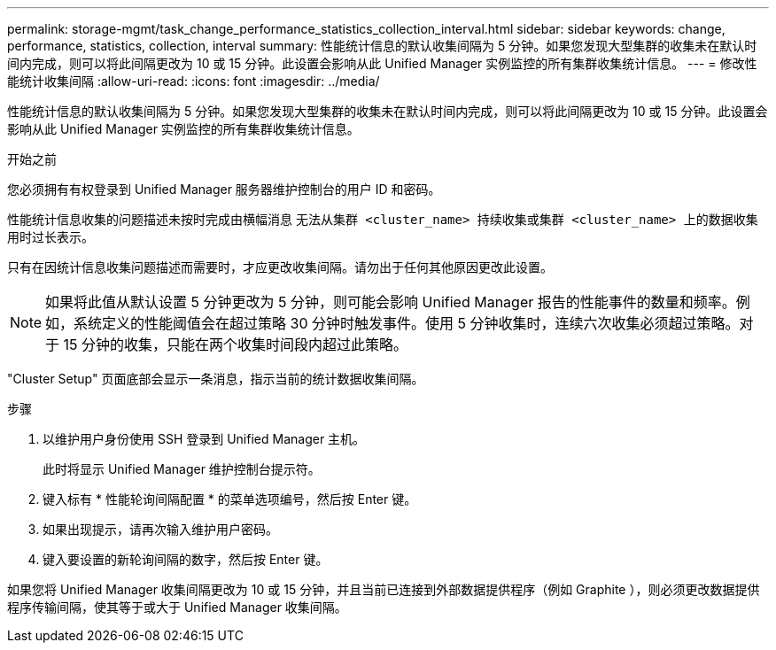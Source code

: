 ---
permalink: storage-mgmt/task_change_performance_statistics_collection_interval.html 
sidebar: sidebar 
keywords: change, performance, statistics, collection, interval 
summary: 性能统计信息的默认收集间隔为 5 分钟。如果您发现大型集群的收集未在默认时间内完成，则可以将此间隔更改为 10 或 15 分钟。此设置会影响从此 Unified Manager 实例监控的所有集群收集统计信息。 
---
= 修改性能统计收集间隔
:allow-uri-read: 
:icons: font
:imagesdir: ../media/


[role="lead"]
性能统计信息的默认收集间隔为 5 分钟。如果您发现大型集群的收集未在默认时间内完成，则可以将此间隔更改为 10 或 15 分钟。此设置会影响从此 Unified Manager 实例监控的所有集群收集统计信息。

.开始之前
您必须拥有有权登录到 Unified Manager 服务器维护控制台的用户 ID 和密码。

性能统计信息收集的问题描述未按时完成由横幅消息 `无法从集群 <cluster_name> 持续收集或集群 <cluster_name> 上的数据收集用时过长表示。`

只有在因统计信息收集问题描述而需要时，才应更改收集间隔。请勿出于任何其他原因更改此设置。

[NOTE]
====
如果将此值从默认设置 5 分钟更改为 5 分钟，则可能会影响 Unified Manager 报告的性能事件的数量和频率。例如，系统定义的性能阈值会在超过策略 30 分钟时触发事件。使用 5 分钟收集时，连续六次收集必须超过策略。对于 15 分钟的收集，只能在两个收集时间段内超过此策略。

====
"Cluster Setup" 页面底部会显示一条消息，指示当前的统计数据收集间隔。

.步骤
. 以维护用户身份使用 SSH 登录到 Unified Manager 主机。
+
此时将显示 Unified Manager 维护控制台提示符。

. 键入标有 * 性能轮询间隔配置 * 的菜单选项编号，然后按 Enter 键。
. 如果出现提示，请再次输入维护用户密码。
. 键入要设置的新轮询间隔的数字，然后按 Enter 键。


如果您将 Unified Manager 收集间隔更改为 10 或 15 分钟，并且当前已连接到外部数据提供程序（例如 Graphite ），则必须更改数据提供程序传输间隔，使其等于或大于 Unified Manager 收集间隔。
